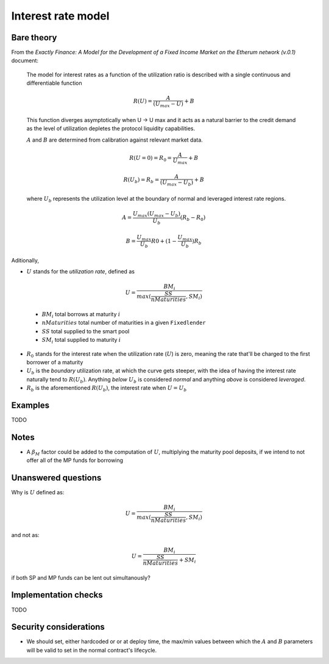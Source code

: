 ===================
Interest rate model
===================

Bare theory
===========

From the *Exactly Finance: A Model for the Development of a Fixed Income Market on the Etherum network (v.0.1)* document:

    The model for interest rates as a function of the utilization ratio is described
    with a single continuous and differentiable function

.. math:: 

    R(U)=\frac{A}{(U_{max}-U)}+B

..

    This function diverges asymptotically when U → U max and it acts as a
    natural barrier to the credit demand as the level of utilization depletes the
    protocol liquidity capabilities.

    :math:`A` and :math:`B` are determined from calibration against relevant market data.

.. math::

    R(U=0) = R_{0} = \frac{A}{U_{max}} + B

    R(U_{b}) = R_{b} = \frac{A}{(U_{max}-U_{b})}+B

..

    where :math:`U_{b}` represents the utilization level at the boundary of normal and leveraged interest rate regions.

.. math::

    A = \frac{U_{max}(U_{max}-U_{b})}{U_{b}}(R_{b}-R_{0})

    B = \frac{U_{max}}{U_{b}}R0+(1-\frac{U_{max}}{U_{b}})R_{b}

Aditionally,

- :math:`U` stands for the *utilization rate*, defined as

.. math::

    U = \frac{BM_{i}}{max(\frac{SS}{nMaturities},SM_{i})}

..

    - :math:`BM_{i}` total borrows at maturity :math:`i`
    - :math:`nMaturities` total number of maturities in a given ``Fixedlender``
    - :math:`SS` total supplied to the smart pool
    - :math:`SM_{i}` total supplied to maturity :math:`i`

- :math:`R_{0}` stands for the interest rate when the utilization rate (:math:`U`) is zero, meaning the rate that'll be charged to the first borrower of a maturity
- :math:`U_{b}` is the *boundary* utilization rate, at which the curve gets steeper, with the idea of having the interest rate naturally tend to :math:`R(U_{b})`. Anything *below* :math:`U_{b}` is considered *normal* and anything *above* is considered *leveraged*.
- :math:`R_{b}` is the aforementioned :math:`R(U_{b})`, the interest rate when :math:`U=U_{b}`

Examples
========

TODO

Notes
=====

- A :math:`\beta_{M}` factor could be added to the computation of :math:`U`, multiplying the maturity pool deposits, if we intend to not offer all of the MP funds for borrowing

Unanswered questions
====================
Why is :math:`U` defined as:

.. math::

    U = \frac{BM_{i}}{max(\frac{SS}{nMaturities},SM_{i})}

and not as:

.. math::

    U = \frac{BM_{i}}{\frac{SS}{nMaturities}+SM_{i}}

if both SP and MP funds can be lent out simultanously?

Implementation checks
=====================

TODO

.. this is a placeholder for when we implement&check

.. plot::

    import matplotlib.pyplot as plt
    import numpy as np

    x=np.linspace(0,1)
    y= x ** 2
    plt.plot(x, y)
    plt.show()

Security considerations
=======================
- We should set, either hardcoded or or at deploy time, the max/min values between which the :math:`A` and :math:`B` parameters will be valid to set in the normal contract's lifecycle.
